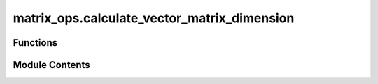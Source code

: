 matrix_ops.calculate_vector_matrix_dimension
============================================

.. py:module:: matrix_ops.calculate_vector_matrix_dimension

.. autoapi-nested-parse::

   Calculates the (common) dimension of a set of vectors or matrices.



Functions
---------

.. autoapisummary::

   matrix_ops.calculate_vector_matrix_dimension.calculate_vector_matrix_dimension


Module Contents
---------------

.. py:function:: calculate_vector_matrix_dimension(item)

   Calculate the dimension of a vector or a square matrix, including 2D representations of vectors.

   This function determines the dimension of the provided item, treating 1D arrays as vectors,
   2D arrays with one dimension being 1 as vector representations, and square 2D arrays as density matrices.
   The dimension is the length for vectors and the square of the side length for density matrices.


   :param item: The item whose dimension is being calculated. Can be a 1D array (vector), a 2D array representing
                a vector with one dimension being 1, or a square 2D array (density matrix).
   :return: int
       The dimension of the item. For vectors (1D or 2D representations), it's the length. For square
       matrices, it's the square of the size of one side.
   :raises ValueError:
       If the input is not a numpy array, not a 1D array (vector), a 2D array representing a vector, or a square 2D
       array (density matrix).
   :return: The dimension of the vector or matrix.

   Example:
   ==========

   Consider the following three-dimensional vector:

   .. math::
       v = \left[ 1, 0, 0 \right]^{\text{T}}.

   For this case, the dimension of the vector is equal to its length

   >>> from toqito.matrix_ops import calculate_vector_matrix_dimension
   >>> import numpy as np
   >>> v = np.array([1, 0, 0])
   >>> calculate_vector_matrix_dimension(v)
   3

   For the density matrix of some two-dimensional quantum system

   .. math::
       \rho = \frac{1}{2}
               \begin{pmatrix}
                   1 & 0 \\
                   0 & 1
               \end{pmatrix}

   >>> from toqito.matrix_ops import calculate_vector_matrix_dimension
   >>> import numpy as np
   >>> rho = np.array([[1/2, 0],[0, 1/2]])
   >>> calculate_vector_matrix_dimension(rho)
   2



